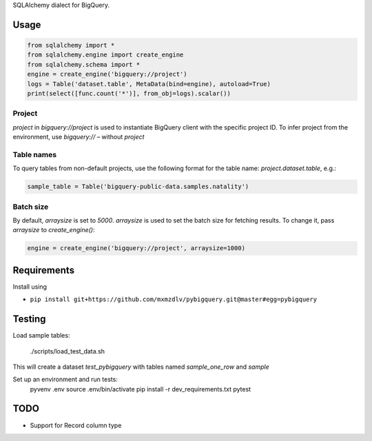 SQLAlchemy dialect for BigQuery.


Usage
=====

.. code-block:: python

    from sqlalchemy import *
    from sqlalchemy.engine import create_engine
    from sqlalchemy.schema import *
    engine = create_engine('bigquery://project')
    logs = Table('dataset.table', MetaData(bind=engine), autoload=True)
    print(select([func.count('*')], from_obj=logs).scalar())


Project
_______
`project` in `bigquery://project` is used to instantiate BigQuery client with the specific project ID. To infer project from the environment, use `bigquery://` – without `project`

Table names
___________
To query tables from non-default projects, use the following format for the table name: `project.dataset.table`, e.g.:

.. code-block:: python

    sample_table = Table('bigquery-public-data.samples.natality')

Batch size
__________

By default, `arraysize` is set to `5000`. `arraysize` is used to set the batch size for fetching results. To change it, pass `arraysize` to `create_engine()`:

.. code-block:: python

    engine = create_engine('bigquery://project', arraysize=1000)


Requirements
============

Install using

- ``pip install git+https://github.com/mxmzdlv/pybigquery.git@master#egg=pybigquery``


Testing
============

Load sample tables:

    ./scripts/load_test_data.sh

This will create a dataset `test_pybigquery` with tables named `sample_one_row` and `sample`

Set up an environment and run tests:
    pyvenv .env
    source .env/bin/activate
    pip install -r dev_requirements.txt
    pytest


TODO
====

- Support for Record column type
